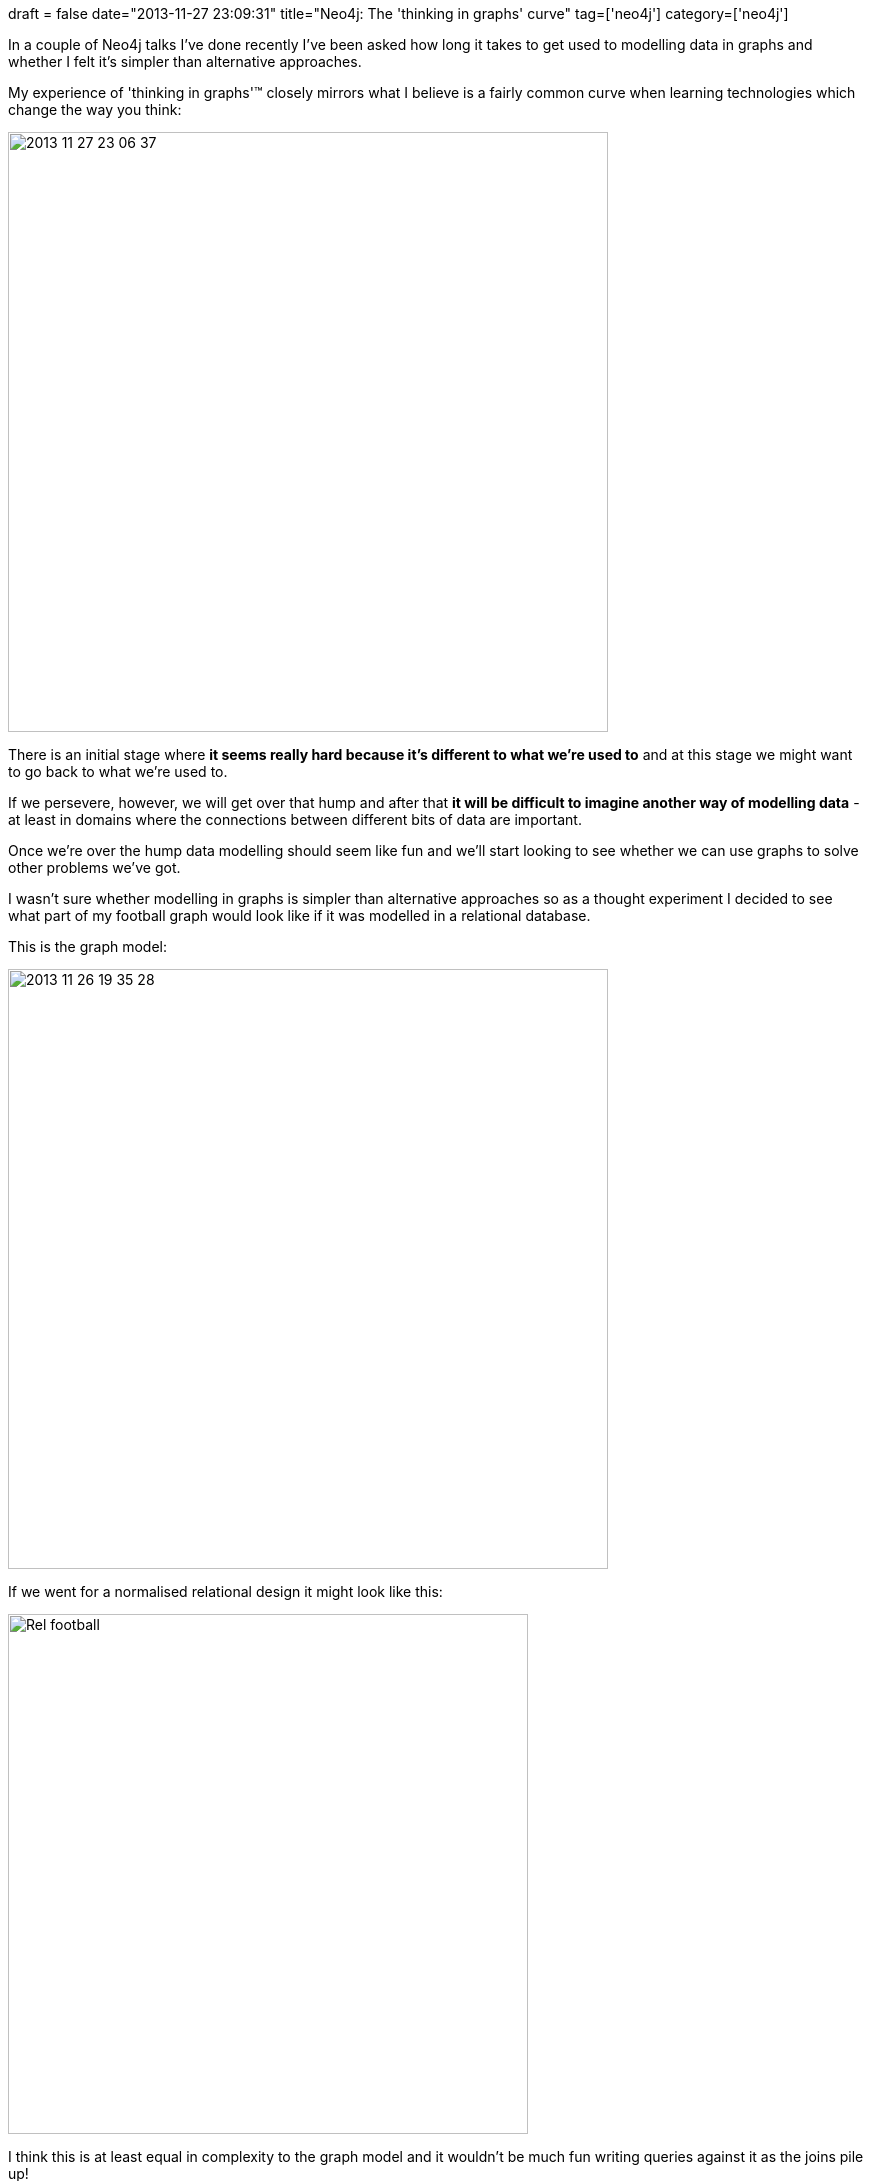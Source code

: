 +++
draft = false
date="2013-11-27 23:09:31"
title="Neo4j: The 'thinking in graphs' curve"
tag=['neo4j']
category=['neo4j']
+++

In a couple of Neo4j talks I've done recently I've been asked how long it takes to get used to modelling data in graphs and whether I felt it's simpler than alternative approaches.

My experience of 'thinking in graphs'™ closely mirrors what I believe is a fairly common curve when learning technologies which change the way you think:+++<div align="center">++++++</div>+++

image::{{<siteurl>}}/uploads/2013/11/2013-11-27_23-06-37.png[2013 11 27 23 06 37,600]

There is an initial stage where *it seems really hard because it's different to what we're used to* and at this stage we might want to go back to what we're used to.

If we persevere, however, we will get over that hump and after that *it will be difficult to imagine another way of modelling data* - at least in domains where the connections between different bits of data are important.

Once we're over the hump data modelling should seem like fun and we'll start looking to see whether we can use graphs to solve other problems we've got.

I wasn't sure whether modelling in graphs is simpler than alternative approaches so as a thought experiment I decided to see what part of my football graph would look like if it was modelled in a relational database.

This is the graph model:

image::{{<siteurl>}}/uploads/2013/11/2013-11-26_19-35-28.png[2013 11 26 19 35 28,600]

If we went for a normalised relational design it might look like this:

image::{{<siteurl>}}/uploads/2013/11/rel-football.png[Rel football,520]

I think this is at least equal in complexity to the graph model and it wouldn't be much fun writing queries against it as the joins pile up!

Of course this comparison is on a data set which is very graphy in nature and therefore well suited for Neo4j. There are certainly other domains where a relational approach would be much more effective.
